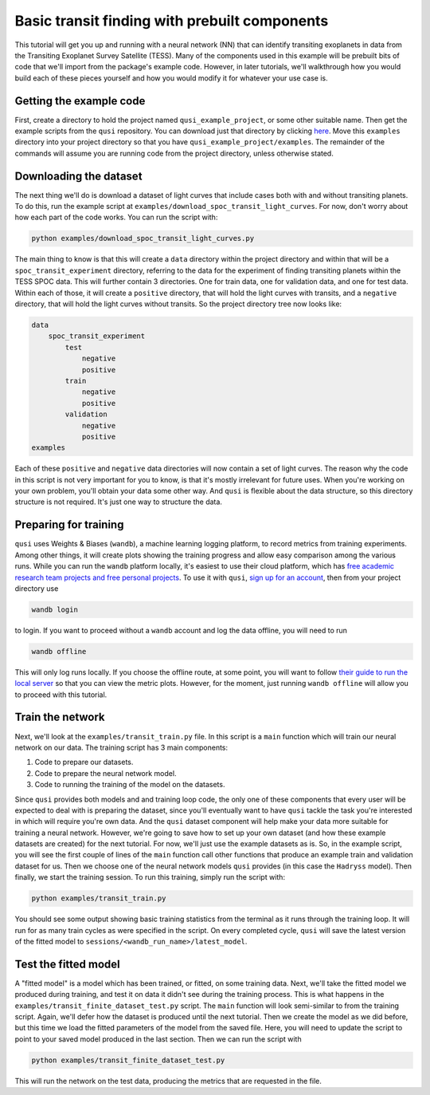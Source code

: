 Basic transit finding with prebuilt components
==============================================

This tutorial will get you up and running with a neural network (NN) that can identify transiting exoplanets in data from the Transiting Exoplanet Survey Satellite (TESS). Many of the components used in this example will be prebuilt bits of code that we'll import from the package's example code. However, in later tutorials, we'll walkthrough how you would build each of these pieces yourself and how you would modify it for whatever your use case is.

Getting the example code
------------------------

First, create a directory to hold the project named ``qusi_example_project``, or some other suitable name. Then get the example scripts from the ``qusi`` repository. You can download just that directory by clicking `here <https://download-directory.github.io/?url=https%3A%2F%2Fgithub.com%2Fgolmschenk%2Fqusi%2Ftree%2Fmain%2Fexamples>`_. Move this ``examples`` directory into your project directory so that you have ``qusi_example_project/examples``. The remainder of the commands will assume you are running code from the project directory, unless otherwise stated.

Downloading the dataset
-----------------------

The next thing we'll do is download a dataset of light curves that include cases both with and without transiting planets. To do this, run the example script at ``examples/download_spoc_transit_light_curves``. For now, don't worry about how each part of the code works. You can run the script with:

.. code:: sh

    python examples/download_spoc_transit_light_curves.py

The main thing to know is that this will create a ``data`` directory within the project directory and within that will be a ``spoc_transit_experiment`` directory, referring to the data for the experiment of finding transiting planets within the TESS SPOC data. This will further contain 3 directories. One for train data, one for validation data, and one for test data. Within each of those, it will create a ``positive`` directory, that will hold the light curves with transits, and a ``negative`` directory, that will hold the light curves without transits. So the project directory tree now looks like:

.. code::

    data
        spoc_transit_experiment
            test
                negative
                positive
            train
                negative
                positive
            validation
                negative
                positive
    examples

Each of these ``positive`` and ``negative`` data directories will now contain a set of light curves. The reason why the code in this script is not very important for you to know, is that it's mostly irrelevant for future uses. When you're working on your own problem, you'll obtain your data some other way. And ``qusi`` is flexible about the data structure, so this directory structure is not required. It's just one way to structure the data.

Preparing for training
----------------------

``qusi`` uses Weights & Biases (``wandb``), a machine learning logging platform, to record metrics from training experiments. Among other things, it will create plots showing the training progress and allow easy comparison among the various runs. While you can run the ``wandb`` platform locally, it's easiest to use their cloud platform, which has `free academic research team projects and free personal projects <https://wandb.ai/site/pricing>`_. To use it with ``qusi``, `sign up for an account <https://wandb.ai/site>`_, then from your project directory use

.. code:: sh

    wandb login

to login. If you want to proceed without a ``wandb`` account and log the data offline, you will need to run

.. code:: sh

    wandb offline

This will only log runs locally. If you choose the offline route, at some point, you will want to follow `their guide to run the local server <https://docs.wandb.ai/guides/hosting/how-to-guides/basic-setup>`_ so that you can view the metric plots. However, for the moment, just running ``wandb offline`` will allow you to proceed with this tutorial.

Train the network
-----------------

Next, we'll look at the ``examples/transit_train.py`` file. In this script is a ``main`` function which will train our neural network on our data. The training script has 3 main components:

#. Code to prepare our datasets.
#. Code to prepare the neural network model.
#. Code to running the training of the model on the datasets.

Since ``qusi`` provides both models and and training loop code, the only one of these components that every user will be expected to deal with is preparing the dataset, since you'll eventually want to have ``qusi`` tackle the task you're interested in which will require you're own data. And the ``qusi`` dataset component will help make your data more suitable for training a neural network. However, we're going to save how to set up your own dataset (and how these example datasets are created) for the next tutorial. For now, we'll just use the example datasets as is. So, in the example script, you will see the first couple of lines of the ``main`` function call other functions that produce an example train and validation dataset for us. Then we choose one of the neural network models ``qusi`` provides (in this case the ``Hadryss`` model). Then finally, we start the training session. To run this training, simply run the script with:

.. code:: sh

    python examples/transit_train.py

You should see some output showing basic training statistics from the terminal as it runs through the training loop. It will run for as many train cycles as were specified in the script. On every completed cycle, ``qusi`` will save the latest version of the fitted model to ``sessions/<wandb_run_name>/latest_model``.

Test the fitted model
---------------------

A "fitted model" is a model which has been trained, or fitted, on some training data. Next, we'll take the fitted model we produced during training, and test it on data it didn't see during the training process. This is what happens in the ``examples/transit_finite_dataset_test.py`` script. The ``main`` function will look semi-similar to from the training script. Again, we'll defer how the dataset is produced until the next tutorial. Then we create the model as we did before, but this time we load the fitted parameters of the model from the saved file. Here, you will need to update the script to point to your saved model produced in the last section. Then we can run the script with

.. code:: sh

    python examples/transit_finite_dataset_test.py

This will run the network on the test data, producing the metrics that are requested in the file.